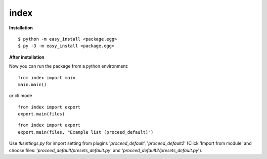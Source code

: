 *************
index
*************

**Installation**

::

  $ python -m easy_install <package.egg>
  $ py -3 -m easy_install <package.egg>

**After installation**

Now you can run the package from a python environment:

::

  from index import main
  main.main()

or cli mode

::

  from index import export
  export.main(files)

::

  from index import export
  export.main(files, "Example list (proceed_default)")

Use *tksettings.py* for import setting from plugins
'*proceed_default*', '*proceed_default2*'
(Click 'Import from module' and choose files:
'*proceed_default/presets_default.py*' and
'*proceed_default2/presets_default.py*').

